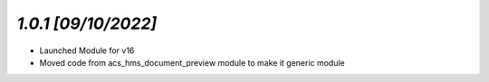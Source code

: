 `1.0.1                                                        [09/10/2022]`
***************************************************************************
- Launched Module for v16
- Moved code from acs_hms_document_preview module to make it generic module